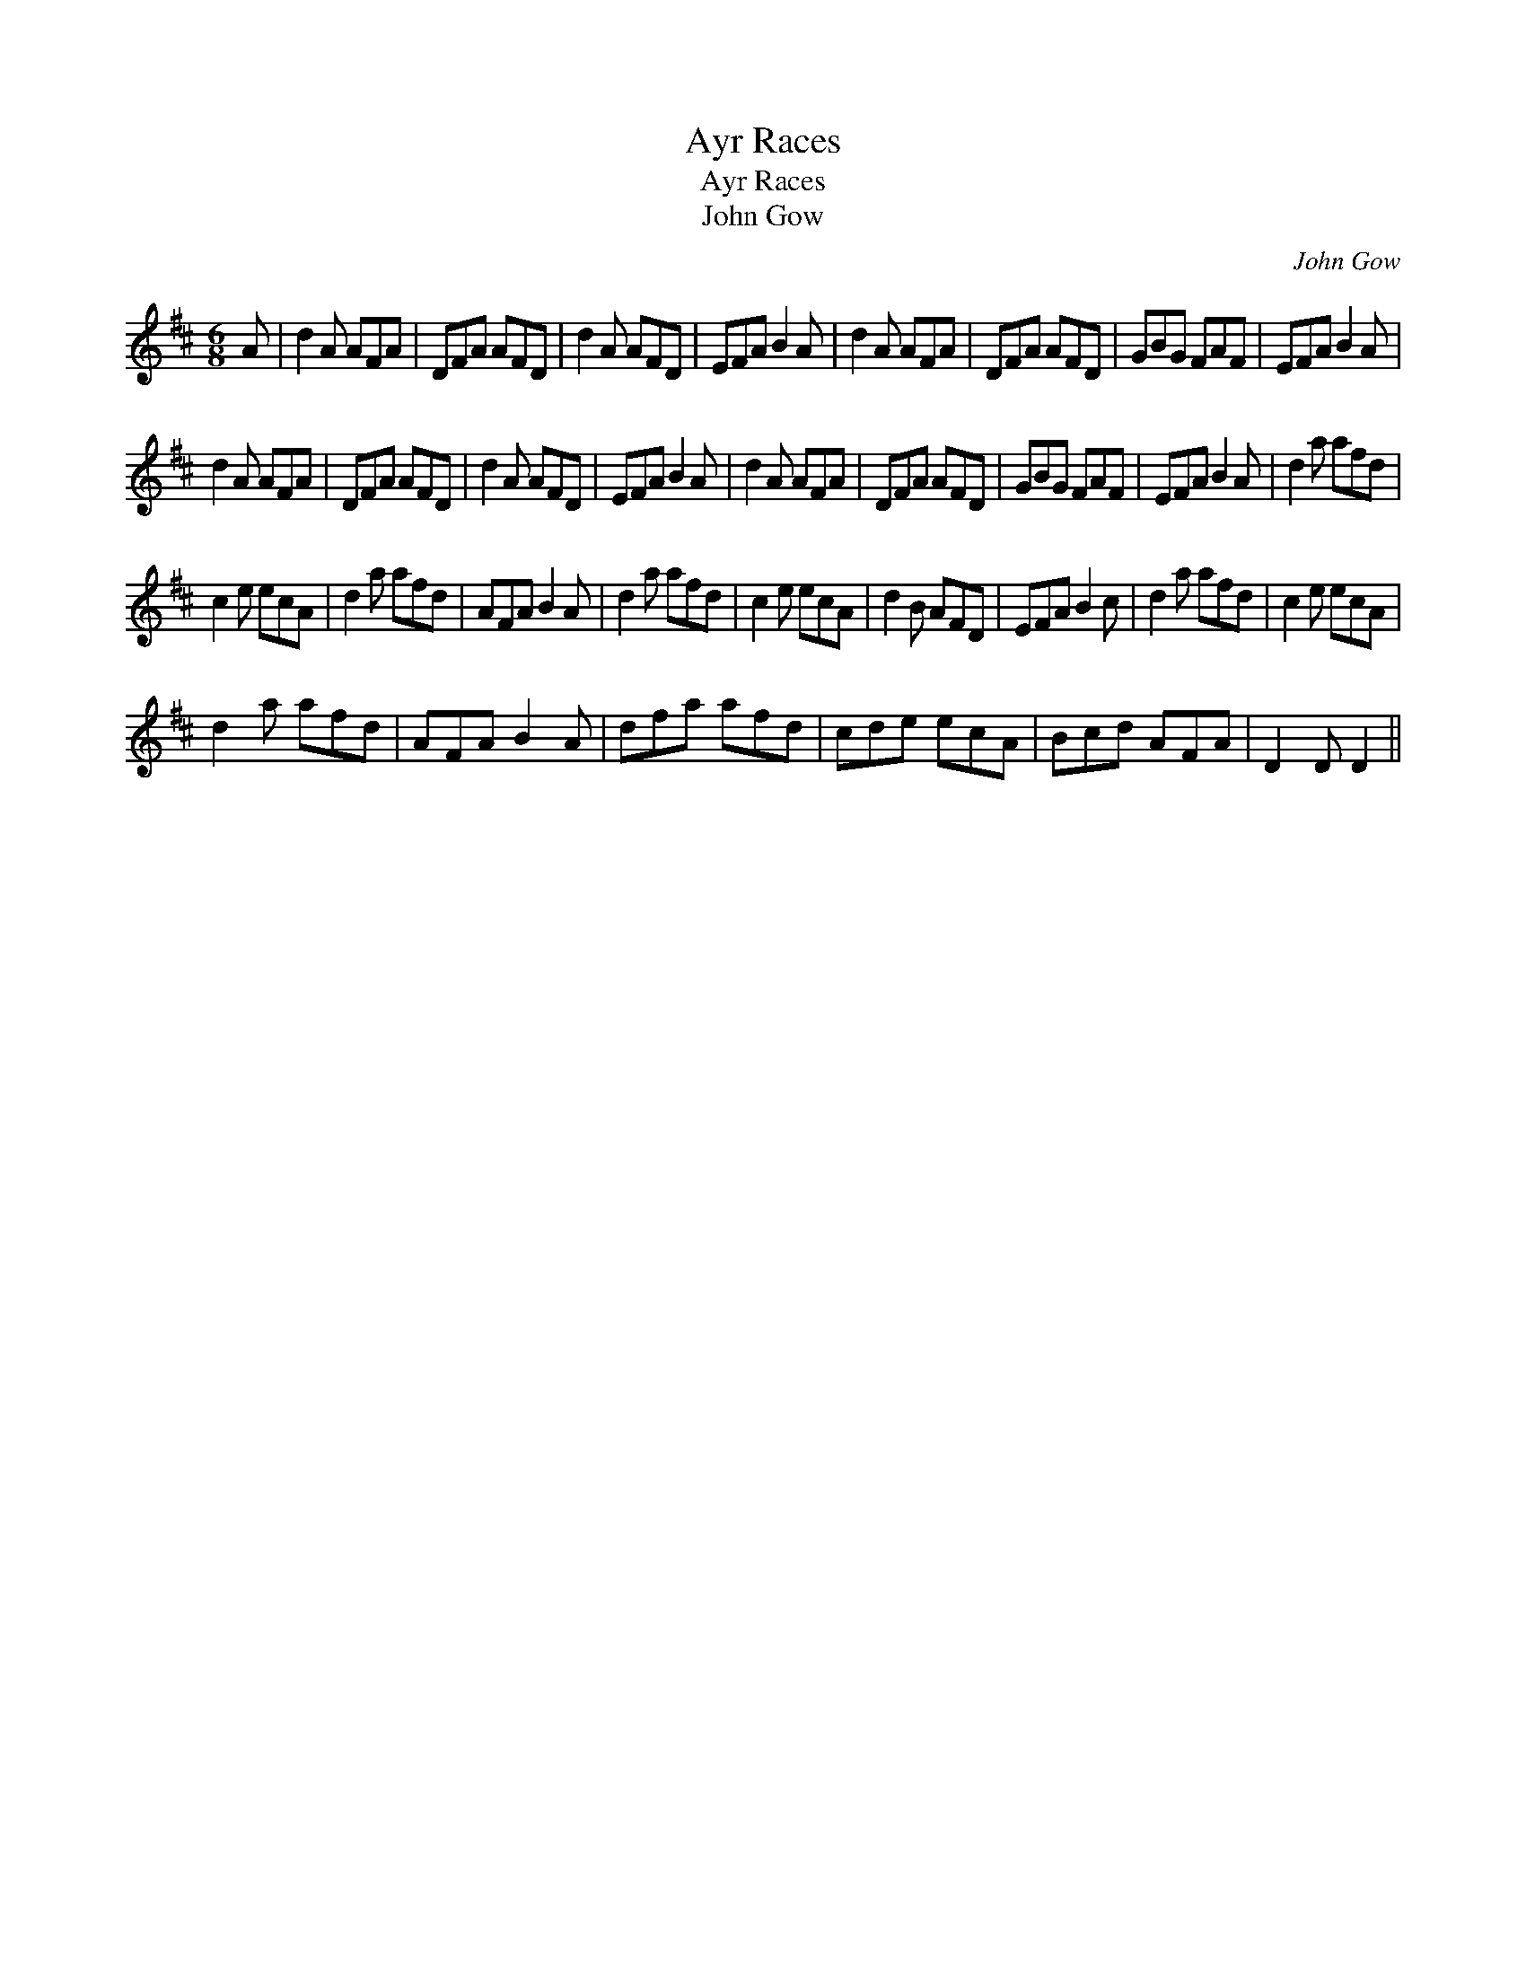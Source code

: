 X:1
T:Ayr Races
T:Ayr Races
T:John Gow
C:John Gow
L:1/8
M:6/8
K:D
V:1 treble 
V:1
 A | d2 A AFA | DFA AFD | d2 A AFD | EFA B2 A | d2 A AFA | DFA AFD | GBG FAF | EFA B2 A | %9
 d2 A AFA | DFA AFD | d2 A AFD | EFA B2 A | d2 A AFA | DFA AFD | GBG FAF | EFA B2 A | d2 a afd | %18
 c2 e ecA | d2 a afd | AFA B2 A | d2 a afd | c2 e ecA | d2 B AFD | EFA B2 c | d2 a afd | c2 e ecA | %27
 d2 a afd | AFA B2 A | dfa afd | cde ecA | Bcd AFA | D2 D D2 || %33

